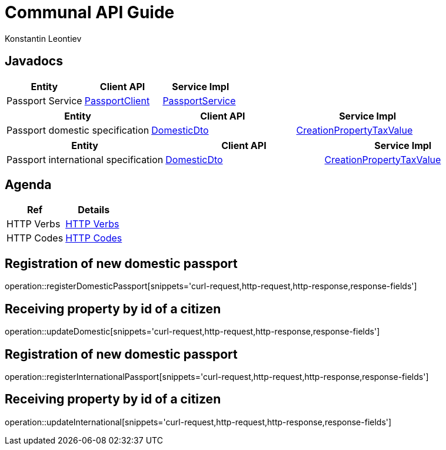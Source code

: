 = Communal API Guide
Konstantin Leontiev;

[[javadocs]]
== Javadocs
|===
| Entity | Client API | Service Impl

| Passport Service
| link:/{jdocs}/nc/unc/cs/services/passport/src/main/java/nc/unc/cs/common/clients/passport/PassportService..html[PassportClient]
| link:/{jdocs}/nc/unc/cs/services/passport/service/PassportService.html[PassportService]

|===
|===
| Entity | Client API | Service Impl

| Passport domestic specification
| link:/{jdocs}/nc/unc/cs/services/passport/controller/dto/DomesticDto.html[DomesticDto]
| link:/{jdocs}/nc/unc/cs/services/passport/model/Domestic.html[CreationPropertyTaxValue]

|===
|===
| Entity | Client API | Service Impl

| Passport international specification
| link:/{jdocs}/nc/unc/cs/services/passport/controller/dto/InternationalDto.html[DomesticDto]
| link:/{jdocs}/nc/unc/cs/services/passport/model/International.html[CreationPropertyTaxValue]

|===

[[agenda]]
== Agenda
|===
| Ref | Details

| HTTP Verbs
| link:/{root}/http_verbs.html[HTTP Verbs]

| HTTP Codes
| link:/{root}/http_codes.html[HTTP Codes]
|===

[[registerDomesticPassport]]
== Registration of new domestic passport
operation::registerDomesticPassport[snippets='curl-request,http-request,http-response,response-fields']

[[updateDomestic]]
== Receiving property by id of a citizen
operation::updateDomestic[snippets='curl-request,http-request,http-response,response-fields']

[[registerInternationalPassport]]
== Registration of new domestic passport
operation::registerInternationalPassport[snippets='curl-request,http-request,http-response,response-fields']

[[updateInternational]]
== Receiving property by id of a citizen
operation::updateInternational[snippets='curl-request,http-request,http-response,response-fields']
